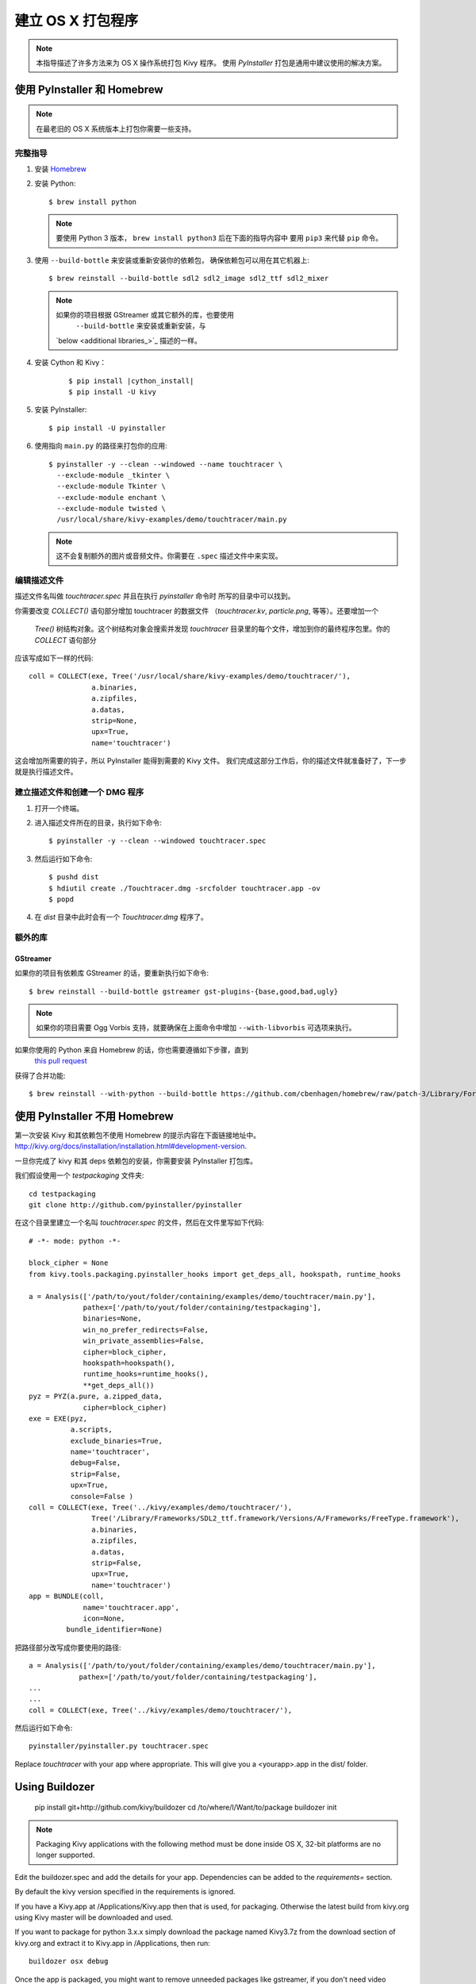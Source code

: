建立 OS X 打包程序
==========================

.. note::

    本指导描述了许多方法来为 OS X 操作系统打包 Kivy 程序。
    使用 `PyInstaller` 打包是通用中建议使用的解决方案。

.. _osx_pyinstaller:

使用 PyInstaller 和 Homebrew
------------------------------
.. note::
    在最老旧的 OS X 系统版本上打包你需要一些支持。

完整指导
~~~~~~~~~~~~~~
#. 安装 `Homebrew <http://brew.sh>`_
#. 安装 Python::

    $ brew install python

   .. note::
     要使用 Python 3 版本， ``brew install python3`` 后在下面的指导内容中
     要用 ``pip3`` 来代替 ``pip`` 命令。

#. 使用 ``--build-bottle`` 来安装或重新安装你的依赖包，
   确保依赖包可以用在其它机器上::

    $ brew reinstall --build-bottle sdl2 sdl2_image sdl2_ttf sdl2_mixer

   .. note::
       如果你的项目根据 GStreamer 或其它额外的库，也要使用
        ``--build-bottle`` 来安装或重新安装，与
       `below <additional libraries_>`_ 描述的一样。

#. 安装 Cython 和 Kivy：

    .. parsed-literal::

        $ pip install |cython_install|
        $ pip install -U kivy

#. 安装 PyInstaller::

    $ pip install -U pyinstaller

#. 使用指向 ``main.py`` 的路径来打包你的应用::

    $ pyinstaller -y --clean --windowed --name touchtracer \
      --exclude-module _tkinter \
      --exclude-module Tkinter \
      --exclude-module enchant \
      --exclude-module twisted \
      /usr/local/share/kivy-examples/demo/touchtracer/main.py

   .. note::
     这不会复制额外的图片或音频文件。你需要在 ``.spec`` 描述文件中来实现。


编辑描述文件
~~~~~~~~~~~~~~~~~~~~~
描述文件名叫做 `touchtracer.spec` 并且在执行 `pyinstaller` 命令时
所写的目录中可以找到。

你需要改变 `COLLECT()` 语句部分增加 touchtracer 的数据文件
（`touchtracer.kv`, `particle.png`, 等等）。还要增加一个
 `Tree()` 树结构对象。这个树结构对象会搜索并发现 `touchtracer`
 目录里的每个文件，增加到你的最终程序包里。你的 `COLLECT` 语句部分
应该写成如下一样的代码::


    coll = COLLECT(exe, Tree('/usr/local/share/kivy-examples/demo/touchtracer/'),
                   a.binaries,
                   a.zipfiles,
                   a.datas,
                   strip=None,
                   upx=True,
                   name='touchtracer')

这会增加所需要的钩子，所以 PyInstaller 能得到需要的 Kivy 文件。
我们完成这部分工作后，你的描述文件就准备好了，下一步就是执行描述文件。

建立描述文件和创建一个 DMG 程序
~~~~~~~~~~~~~~~~~~~~~~~~~~~~~~~

#. 打开一个终端。
#. 进入描述文件所在的目录，执行如下命令::

    $ pyinstaller -y --clean --windowed touchtracer.spec

#. 然后运行如下命令::

    $ pushd dist
    $ hdiutil create ./Touchtracer.dmg -srcfolder touchtracer.app -ov
    $ popd

#. 在 `dist` 目录中此时会有一个 `Touchtracer.dmg` 程序了。


额外的库
~~~~~~~~~~~~~~~~~~~~
GStreamer
^^^^^^^^^
如果你的项目有依赖库 GStreamer 的话，要重新执行如下命令::

    $ brew reinstall --build-bottle gstreamer gst-plugins-{base,good,bad,ugly}

.. note::
    如果你的项目需要 Ogg Vorbis 支持，就要确保在上面命令中增加
    ``--with-libvorbis`` 可选项来执行。

如果你使用的 Python 来自 Homebrew 的话，你也需要遵循如下步骤，直到
 `this pull request <https://github.com/Homebrew/homebrew/pull/46097>`_
获得了合并功能::

    $ brew reinstall --with-python --build-bottle https://github.com/cbenhagen/homebrew/raw/patch-3/Library/Formula/gst-python.rb


使用 PyInstaller 不用 Homebrew
----------------------------------
第一次安装 Kivy 和其依赖包不使用 Homebrew 的提示内容在下面链接地址中。
http://kivy.org/docs/installation/installation.html#development-version.

一旦你完成了 kivy 和其 deps 依赖包的安装，你需要安装 PyInstaller 打包库。

我们假设使用一个 `testpackaging` 文件夹::

    cd testpackaging
    git clone http://github.com/pyinstaller/pyinstaller

在这个目录里建立一个名叫 `touchtracer.spec` 的文件，然后在文件里写如下代码::

    # -*- mode: python -*-

    block_cipher = None
    from kivy.tools.packaging.pyinstaller_hooks import get_deps_all, hookspath, runtime_hooks

    a = Analysis(['/path/to/yout/folder/containing/examples/demo/touchtracer/main.py'],
                 pathex=['/path/to/yout/folder/containing/testpackaging'],
                 binaries=None,
                 win_no_prefer_redirects=False,
                 win_private_assemblies=False,
                 cipher=block_cipher,
                 hookspath=hookspath(),
                 runtime_hooks=runtime_hooks(),
                 **get_deps_all())
    pyz = PYZ(a.pure, a.zipped_data,
                 cipher=block_cipher)
    exe = EXE(pyz,
              a.scripts,
              exclude_binaries=True,
              name='touchtracer',
              debug=False,
              strip=False,
              upx=True,
              console=False )
    coll = COLLECT(exe, Tree('../kivy/examples/demo/touchtracer/'),
                   Tree('/Library/Frameworks/SDL2_ttf.framework/Versions/A/Frameworks/FreeType.framework'),
                   a.binaries,
                   a.zipfiles,
                   a.datas,
                   strip=False,
                   upx=True,
                   name='touchtracer')
    app = BUNDLE(coll,
                 name='touchtracer.app',
                 icon=None,
             bundle_identifier=None)

把路径部分改写成你要使用的路径::

    a = Analysis(['/path/to/yout/folder/containing/examples/demo/touchtracer/main.py'],
                pathex=['/path/to/yout/folder/containing/testpackaging'],
    ...
    ...
    coll = COLLECT(exe, Tree('../kivy/examples/demo/touchtracer/'),

然后运行如下命令::

    pyinstaller/pyinstaller.py touchtracer.spec

Replace `touchtracer` with your app where appropriate.
This will give you a <yourapp>.app in the dist/ folder.


.. _osx_kivy-sdk-packager:

Using Buildozer
---------------

    pip install git+http://github.com/kivy/buildozer
    cd /to/where/I/Want/to/package
    buildozer init

.. note::
    Packaging Kivy applications with the following method must be done inside
    OS X, 32-bit platforms are no longer supported.

Edit the buildozer.spec and add the details for your app.
Dependencies can be added to the `requirements=` section.

By default the kivy version specified in the requirements is ignored.

If you have a Kivy.app at /Applications/Kivy.app then that is used,
for packaging. Otherwise the latest build from kivy.org using Kivy
master will be downloaded and used.

If you want to package for python 3.x.x simply download the package
named Kivy3.7z from the download section of kivy.org and extract it
to Kivy.app in /Applications, then run::

    buildozer osx debug

Once the app is packaged, you might want to remove unneeded
packages like gstreamer, if you don't need video support.
Same logic applies for other things you do not use, just reduce
the package to its minimal state that is needed for the app to run.

As an example we are including the showcase example packaged using
this method for both Python 2 (9.xMB) and 3 (15.xMB), you can find the
packages here:
https://drive.google.com/drive/folders/0B1WO07-OL50_alFzSXJUajBFdnc .

That's it. Enjoy!

Buildozer right now uses the Kivy SDK to package your app.
If you want to control more details about your app than buildozer
currently offers then you can use the SDK directly, as detailed in the
section below.

Using the Kivy SDK
------------------

.. note::
    Kivy.app is not available for download at the moment. For details,
    see `this <https://github.com/kivy/kivy/issues/5211>`_ issue.

.. note::
    Packaging Kivy applications with the following method must be done inside
    OS X, 32-bit platforms are no longer supported.

Since version 1.9.0, Kivy is released for the OS X platform in a
self-contained, portable distribution.

Apps can be packaged and distributed with the Kivy SDK using the method
described below, making it easier to include frameworks like SDL2 and
GStreamer.

1. Make sure you have the unmodified Kivy SDK (Kivy.app) from the download page.

2. Run the following commands::

    > mkdir packaging
    > cd packaging
    packaging> git clone https://github.com/kivy/kivy-sdk-packager
    packaging> cd kivy-sdk-packager/osx
    osx> cp -a /Applications/Kivy.app ./Kivy.App

  .. note::
    This step above is important, you have to make sure to preserve the paths
    and permissions. A command like ``cp -rf`` will copy but make the app
    unusable and lead to error later on.

3. Now all you need to do is to include your compiled app in the Kivy.app
   by running the following command::

    osx> ./package-app.sh /path/to/your/<app_folder_name>/

  Where <app_folder_name> is the name of your app.

  This copies Kivy.app to `<app_folder_name>.app` and includes a compiled copy
  of your app into this package.

4. That's it, your self-contained package is ready to be deployed!
   You can now further customize your app as described bellow.

Installing modules
~~~~~~~~~~~~~~~~~~

Kivy package on osx uses its own virtual env that is activated when you run
your app using `kivy` command.
To install any module you need to install the module like so::

    $ kivy -m pip install <modulename>

Where are the modules/files installed?
~~~~~~~~~~~~~~~~~~~~~~~~~~~~~~~~~~~~~~
Inside the portable venv within the app at::

    Kivy.app/Contents/Resources/venv/

If you install a module that installs a binary for example like kivy-garden
That binary will be only available from the venv above, as in after you do::

    kivy -m pip install kivy-garden

The garden lib will be only available when you activate this env.

    source /Applications/Kivy.app/Contents/Resources/venv/bin/activate
    garden install mapview
    deactivate

To install binary files
~~~~~~~~~~~~~~~~~~~~~~~

Just copy the binary to the Kivy.app/Contents/Resources/venv/bin/ directory.

To include other frameworks
~~~~~~~~~~~~~~~~~~~~~~~~~~~
Kivy.app comes with SDL2 and Gstreamer frameworks provided.
To include frameworks other than the ones provided do the following::

    git clone http://github.com/tito/osxrelocator
    export PYTHONPATH=~/path/to/osxrelocator
    cd Kivy.app
    python -m osxrelocator -r . /Library/Frameworks/<Framework_name>.framework/ \
    @executable_path/../Frameworks/<Framework_name>.framework/

Do not forget to replace <Framework_name> with your framework.
This tool `osxrelocator` essentially changes the path for the
libs in the framework such that they are relative to the executable
within the .app, making the Framework portable with the .app.


Shrinking the app size
^^^^^^^^^^^^^^^^^^^^^^
The app has a considerable size right now, however the unneeded parts can be
removed from the package.

For example if you don't use GStreamer, simply remove it from
YourApp.app/Contents/Frameworks.
Similarly you can remove the examples folder from
/Applications/Kivy.app/Contents/Resources/kivy/examples/ or kivy/tools,
kivy/docs etc.

This way the package can be made to only include the parts that are needed for
your app.

Adjust settings
^^^^^^^^^^^^^^^
Icons and other settings of your app can be changed by editing
YourApp/Contents/info.plist to suit your needs.

Create a DMG
^^^^^^^^^^^^
To make a DMG of your app use the following command::

    osx> ./create-osx-dmg.sh YourApp.app

Note the lack of `/` at the end.
This should give you a compressed dmg that will further shrink the size of your
distributed app.
